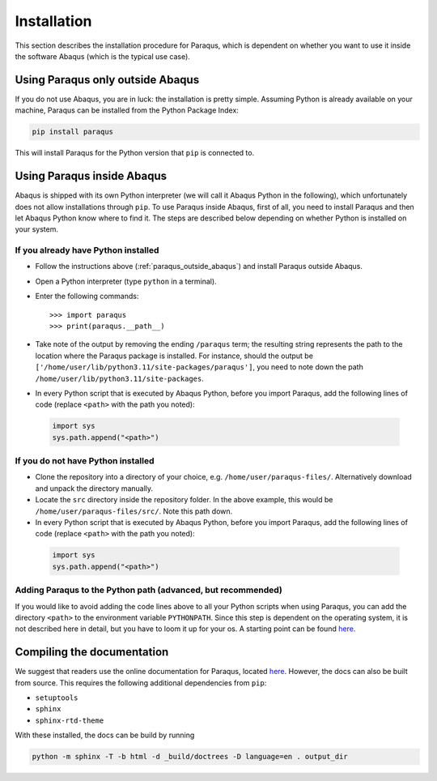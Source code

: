 .. _installation:

Installation
============

This section describes the installation procedure for Paraqus, which is dependent on whether you want to use it inside the software Abaqus (which is the typical use case).

.. _paraqus_outside_abaqus:

Using Paraqus only outside Abaqus
---------------------------------

If you do not use Abaqus, you are in luck: the installation is pretty simple. Assuming Python is already available on your machine, Paraqus can be installed from the Python Package Index:

.. code-block:: console

   pip install paraqus

This will install Paraqus for the Python version that ``pip`` is connected to. 

Using Paraqus inside Abaqus
---------------------------

Abaqus is shipped with its own Python interpreter (we will call it Abaqus Python in the following), which unfortunately does not allow installations through ``pip``. To use Paraqus inside Abaqus, first of all, you need to install Paraqus and then let Abaqus Python know where to find it. The steps are described below depending on whether Python is installed on your system.

If you already have Python installed
^^^^^^^^^^^^^^^^^^^^^^^^^^^^^^^^^^^^

- Follow the instructions above (:ref:`paraqus_outside_abaqus`) and install Paraqus outside Abaqus.
- Open a Python interpreter (type ``python`` in a terminal).
- Enter the following commands::

    >>> import paraqus
    >>> print(paraqus.__path__)
	
- Take note of the output by removing the ending ``/paraqus`` term; the resulting string represents the path to the location where the Paraqus package is installed. For instance, should the output be ``['/home/user/lib/python3.11/site-packages/paraqus']``, you need to note down the path ``/home/user/lib/python3.11/site-packages``. 
- In every Python script that is executed by Abaqus Python, before you import Paraqus, add the following lines of code (replace ``<path>`` with the path you noted)::

 .. code-block:: python
  
    import sys
    sys.path.append("<path>")

If you do not have Python installed
^^^^^^^^^^^^^^^^^^^^^^^^^^^^^^^^^^^

- Clone the repository into a directory of your choice, e.g. ``/home/user/paraqus-files/``. Alternatively download and unpack the directory manually.
- Locate the ``src`` directory inside the repository folder. In the above example, this would be ``/home/user/paraqus-files/src/``. Note this path down.
- In every Python script that is executed by Abaqus Python, before you import Paraqus, add the following lines of code (replace ``<path>`` with the path you noted)::

 .. code-block:: python
     
    import sys
    sys.path.append("<path>")

Adding Paraqus to the Python path (advanced, but recommended)
^^^^^^^^^^^^^^^^^^^^^^^^^^^^^^^^^^^^^^^^^^^^^^^^^^^^^^^^^^^^^

If you would like to avoid adding the code lines above to all your Python scripts when using Paraqus, you can add the directory ``<path>`` to the environment variable ``PYTHONPATH``. Since this step is dependent on the operating system, it is not described here in detail, but you have to loom it up for your os. A starting point can be found `here <https://support.enthought.com/hc/en-us/articles/204469160-How-do-I-set-PYTHONPATH-and-other-environment-variables-for-Canopy>`_.

Compiling the documentation
---------------------------

We suggest that readers use the online documentation for Paraqus, located `here <https://paraqus.readthedocs.io/>`_. However, the docs can also be built from source. This requires the following additional dependencies from ``pip``:

- ``setuptools``
- ``sphinx``
- ``sphinx-rtd-theme``

With these installed, the docs can be build by running

.. code-block:: console
     
   python -m sphinx -T -b html -d _build/doctrees -D language=en . output_dir
